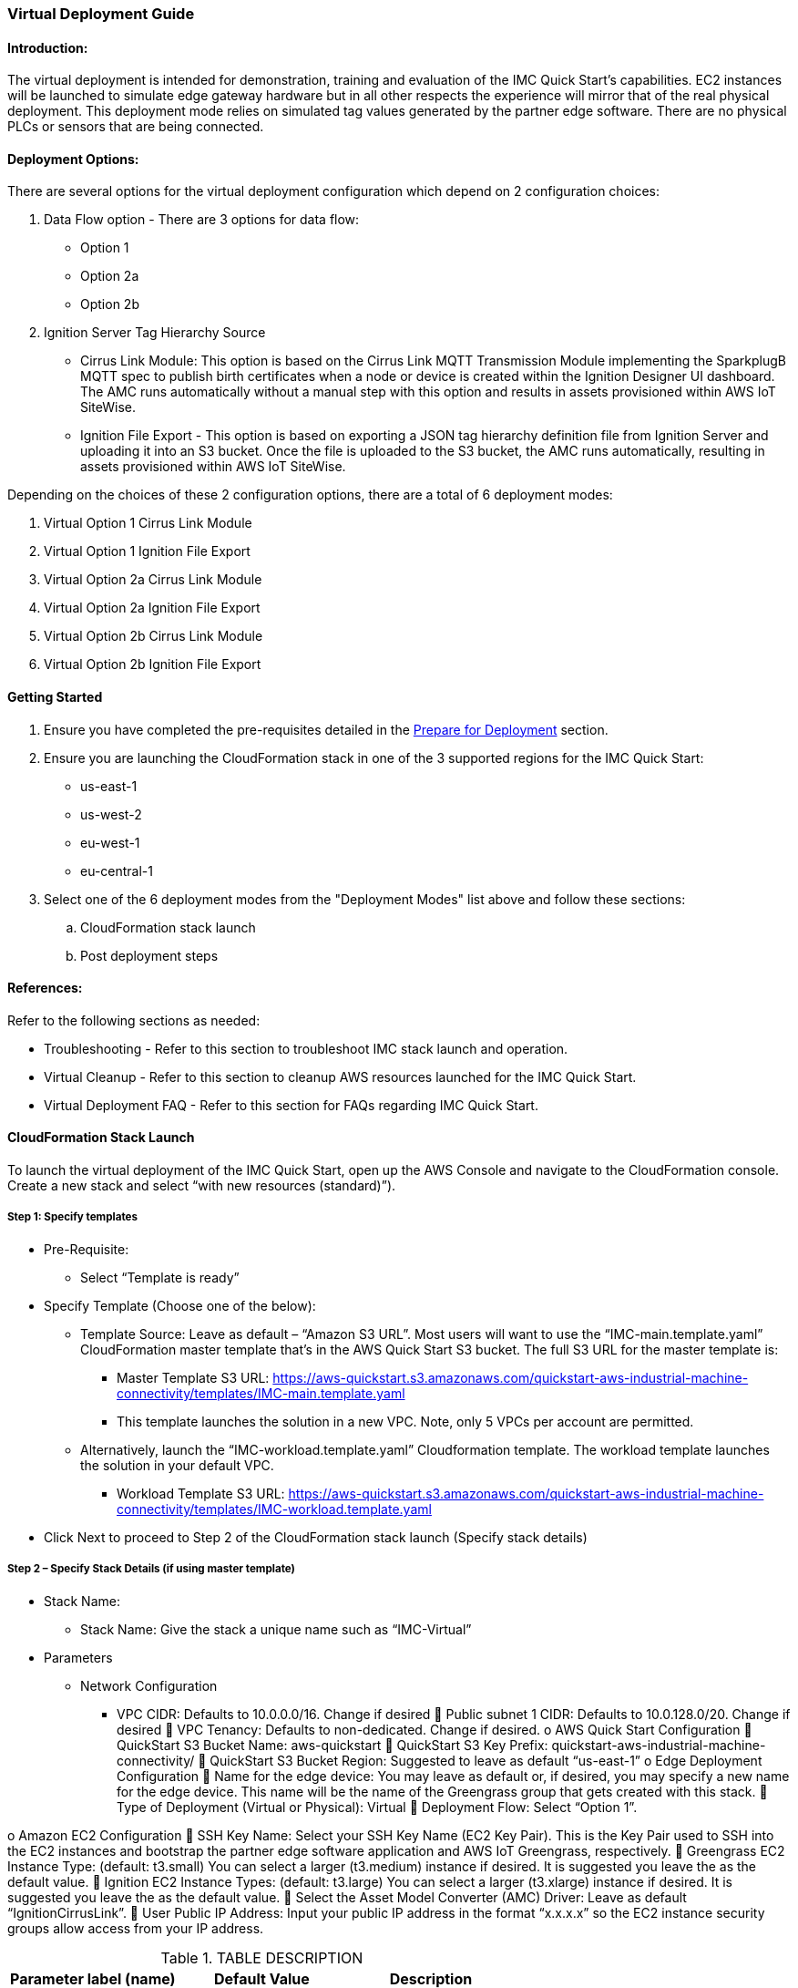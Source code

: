 //This document is the ASCII DOC version of the "IMC - Virtual Deployment User Guide" word document found in the IMC Quick Start Github repo (URL: https://github.com/aws-quickstart/quickstart-aws-industrial-machine-connectivity/blob/master/documentation/IMC%20-%20Virtual%20Deployment%20User%20Guide.docx)

=== Virtual Deployment Guide

==== Introduction:
The virtual deployment is intended for demonstration, training and evaluation of the IMC Quick Start’s capabilities. EC2 instances will be launched to simulate edge gateway hardware but in all other respects the experience will mirror that of the real physical deployment. This deployment mode relies on simulated tag values generated by the partner edge software. There are no physical PLCs or sensors that are being connected.

==== Deployment Options:
There are several options for the virtual deployment configuration which depend on 2 configuration choices:

. Data Flow option - There are 3 options for data flow:
- Option 1
- Option 2a
- Option 2b
. Ignition Server Tag Hierarchy Source
- Cirrus Link Module: This option is based on the Cirrus Link MQTT Transmission Module implementing the SparkplugB MQTT spec to publish birth certificates when a node or device is created within the Ignition Designer UI dashboard. The AMC runs automatically without a manual step with this option and results in assets provisioned within AWS IoT SiteWise.
- Ignition File Export - This option is based on exporting a JSON tag hierarchy definition file from Ignition Server and uploading it into an S3 bucket. Once the file is uploaded to the S3 bucket, the AMC runs automatically, resulting in assets provisioned within AWS IoT SiteWise.

Depending on the choices of these 2 configuration options, there are a total of 6 deployment modes:

. Virtual Option 1 Cirrus Link Module 
. Virtual Option 1 Ignition File Export  
. Virtual Option 2a Cirrus Link Module
. Virtual Option 2a Ignition File Export
. Virtual Option 2b Cirrus Link Module 
. Virtual Option 2b Ignition File Export

==== Getting Started

. Ensure you have completed the pre-requisites detailed in the link:pre-reqs.adoc[Prepare for Deployment] section.
. Ensure you are launching the CloudFormation stack in one of the 3 supported regions for the IMC Quick Start:
- us-east-1
- us-west-2
- eu-west-1
- eu-central-1

. Select one of the 6 deployment modes from the "Deployment Modes" list above and follow these sections:
.. CloudFormation stack launch
.. Post deployment steps

==== References:
Refer to the following sections as needed:

- Troubleshooting - Refer to this section to troubleshoot IMC stack launch and operation.
- Virtual Cleanup - Refer to this section to cleanup AWS resources launched for the IMC Quick Start.
- Virtual Deployment FAQ - Refer to this section for FAQs regarding IMC Quick Start.

==== CloudFormation Stack Launch
To launch the virtual deployment of the IMC Quick Start, open up the AWS Console and navigate to the CloudFormation console. Create a new stack and select “with new resources (standard)”). 

===== Step 1: Specify templates

* Pre-Requisite:
** Select “Template is ready”
* Specify Template (Choose one of the below):
** Template Source: Leave as default – “Amazon S3 URL”. Most users will want to use the “IMC-main.template.yaml” CloudFormation master template that’s in the AWS Quick Start S3 bucket. The full S3 URL for the master template is:
*** Master Template S3 URL: https://aws-quickstart.s3.amazonaws.com/quickstart-aws-industrial-machine-connectivity/templates/IMC-main.template.yaml
*** This template launches the solution in a new VPC. Note, only 5 VPCs per account are permitted. 
** Alternatively, launch the “IMC-workload.template.yaml” Cloudformation template. The workload template launches the solution in your default VPC. 
*** Workload Template S3 URL: https://aws-quickstart.s3.amazonaws.com/quickstart-aws-industrial-machine-connectivity/templates/IMC-workload.template.yaml
* Click Next to proceed to Step 2 of the CloudFormation stack launch (Specify stack details)

===== Step 2 – Specify Stack Details (if using master template)

* Stack Name: 
** Stack Name: Give the stack a unique name such as “IMC-Virtual”
* Parameters
** Network Configuration
*** VPC CIDR: Defaults to 10.0.0.0/16. Change if desired
	Public subnet 1 CIDR: Defaults to 10.0.128.0/20. Change if desired
	VPC Tenancy: Defaults to non-dedicated. Change if desired.
o	AWS Quick Start Configuration
	QuickStart S3 Bucket Name: aws-quickstart
	QuickStart S3 Key Prefix: quickstart-aws-industrial-machine-connectivity/
	QuickStart S3 Bucket Region: Suggested to leave as default “us-east-1”
o	Edge Deployment Configuration
	Name for the edge device: You may leave as default or, if desired, you may specify a new name for the edge device. This name will be the name of the Greengrass group that gets created with this stack.
	Type of Deployment (Virtual or Physical): Virtual
	Deployment Flow: Select “Option 1”. 

o	Amazon EC2 Configuration
	SSH Key Name: Select your SSH Key Name (EC2 Key Pair). This is the Key Pair used to SSH into the EC2 instances and bootstrap the partner edge software application and AWS IoT Greengrass, respectively.
	Greengrass EC2 Instance Type: (default: t3.small) You can select a larger (t3.medium) instance if desired. It is suggested you leave the as the default value.
	Ignition EC2 Instance Types: (default: t3.large) You can select a larger (t3.xlarge) instance if desired. It is suggested you leave the as the default value.
	Select the Asset Model Converter (AMC) Driver: Leave as default “IgnitionCirrusLink”. 
	User Public IP Address: Input your public IP address in the format “x.x.x.x” so the EC2 instance security groups allow access from your IP address.


.TABLE DESCRIPTION
|===
|Parameter label (name) |Default Value |Description

// Space needed to maintain table headers
|VPC CIDR |10.0.0.0/16 |TEST
|X |X |X
|X |X |X
|X |X |X


|===

